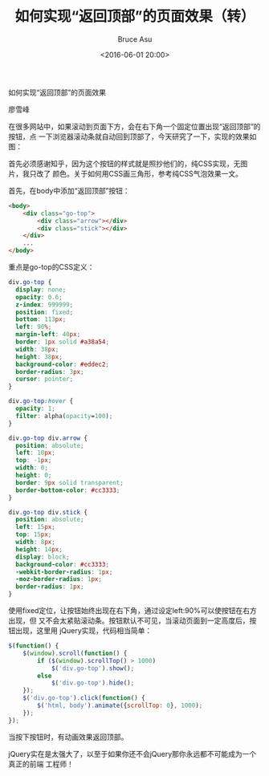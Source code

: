 # -*- coding: utf-8-unix; -*-
#+TITLE:       如何实现“返回顶部”的页面效果（转）
#+AUTHOR:      Bruce Asu
#+EMAIL:       bruceasu@163.com
#+DATE:        <2016-06-01 20:00>
#+filetags:    web reprint

#+LANGUAGE:    en
#+OPTIONS:     H:7 num:nil toc:nil \n:nil ::t |:t ^:nil -:nil f:t *:t <:nil

#+BEGIN_CENTER
如何实现“返回顶部”的页面效果
#+END_CENTER

#+BEGIN_CENTER
廖雪峰
#+END_CENTER

在很多网站中，如果滚动到页面下方，会在右下角一个固定位置出现“返回顶部”的按钮，点
一下浏览器滚动条就自动回到顶部了，今天研究了一下，实现的效果如图：

首先必须感谢知乎，因为这个按钮的样式就是照抄他们的，纯CSS实现，无图片，我只改了
颜色。关于如何用CSS画三角形，参考纯CSS气泡效果一文。

首先，在body中添加“返回顶部”按钮：
#+BEGIN_SRC html
    <body>
        <div class="go-top">
            <div class="arrow"></div>
            <div class="stick"></div>
        </div>
        ...
    </body>

#+END_SRC

重点是go-top的CSS定义：
#+BEGIN_SRC css
div.go-top {
  display: none;
  opacity: 0.6;
  z-index: 999999;
  position: fixed;
  bottom: 113px;
  left: 90%;
  margin-left: 40px;
  border: 1px solid #a38a54;
  width: 38px;
  height: 38px;
  background-color: #eddec2;
  border-radius: 3px;
  cursor: pointer;
}

div.go-top:hover {
  opacity: 1;
  filter: alpha(opacity=100);
}

div.go-top div.arrow {
  position: absolute;
  left: 10px;
  top: -1px;
  width: 0;
  height: 0;
  border: 9px solid transparent;
  border-bottom-color: #cc3333;
}

div.go-top div.stick {
  position: absolute;
  left: 15px;
  top: 15px;
  width: 8px;
  height: 14px;
  display: block;
  background-color: #cc3333;
  -webkit-border-radius: 1px;
  -moz-border-radius: 1px;
  border-radius: 1px;
}
#+END_SRC


使用fixed定位，让按钮始终出现在右下角，通过设定left:90%可以使按钮在右方出现，但
又不会太紧贴滚动条。按钮默认不可见，当滚动页面到一定高度后，按钮出现，这里用
jQuery实现，代码相当简单：
#+BEGIN_SRC javascript
    $(function() {
        $(window).scroll(function() {
            if ($(window).scrollTop() > 1000)
                $('div.go-top').show();
            else
                $('div.go-top').hide();
        });
        $('div.go-top').click(function() {
            $('html, body').animate({scrollTop: 0}, 1000);
        });
    });

#+END_SRC

当按下按钮时，有动画效果返回顶部。

jQuery实在是太强大了，以至于如果你还不会jQuery那你永远都不可能成为一个真正的前端
工程师！
